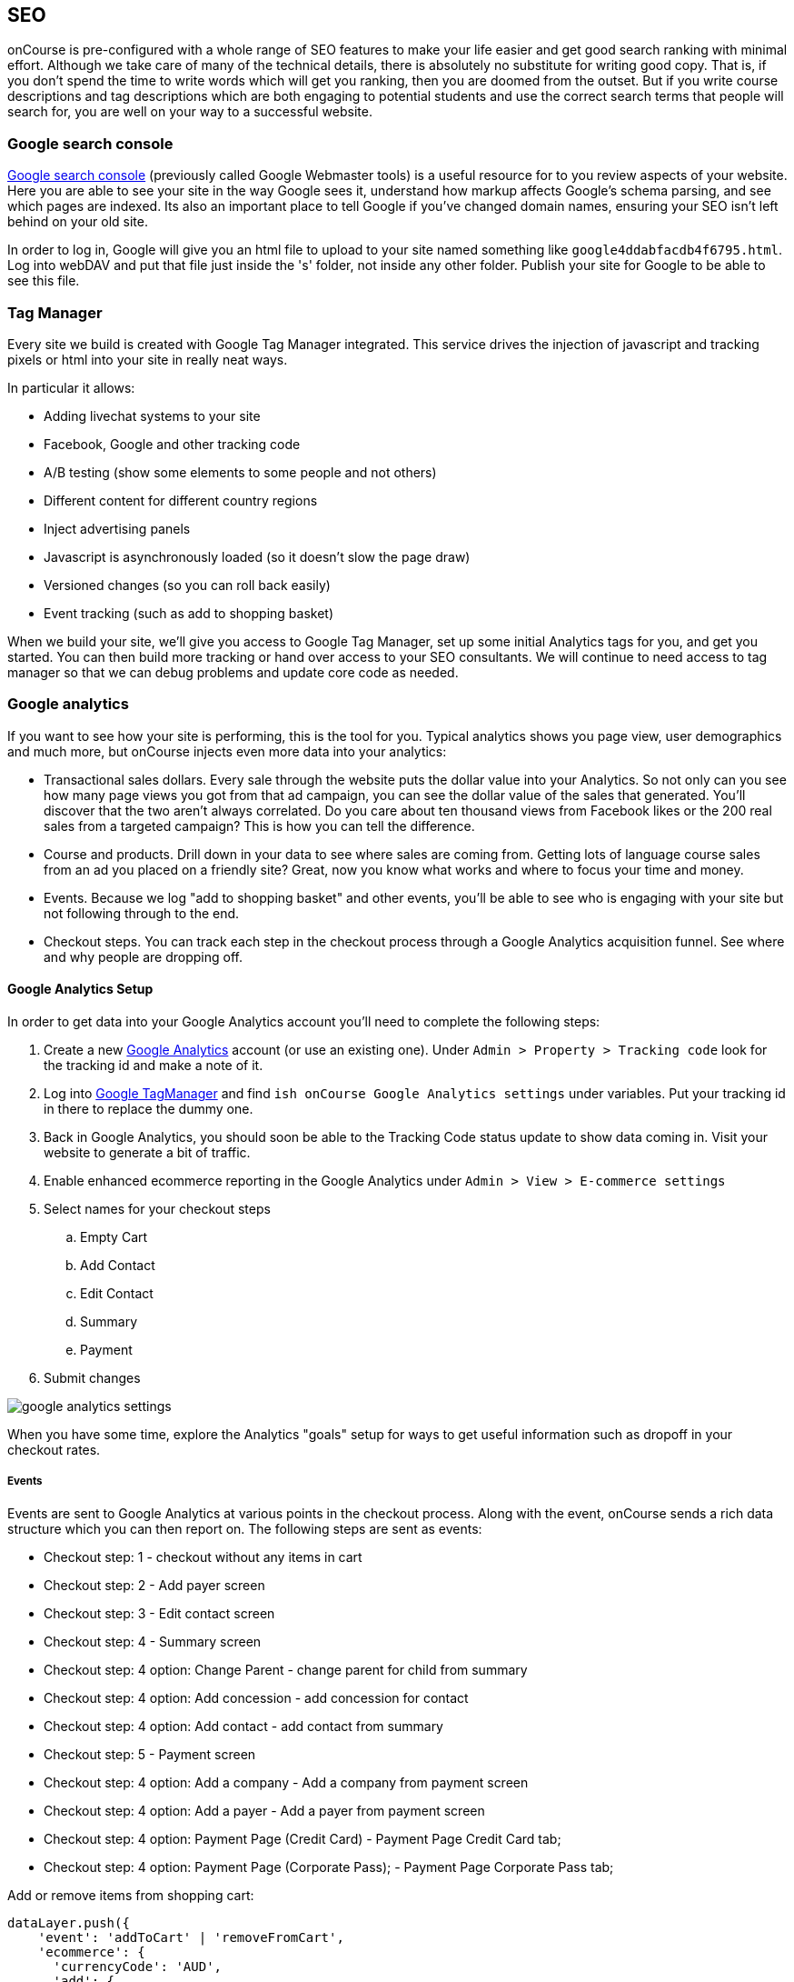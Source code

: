 [[seo-overview]]
== SEO

onCourse is pre-configured with a whole range of SEO features to make your life easier and get good search ranking with minimal effort.
Although we take care of many of the technical details, there is absolutely no substitute for writing good copy.
That is, if you don't spend the time to write words which will get you ranking, then you are doomed from the outset.
But if you write course descriptions and tag descriptions which are both engaging to potential students and use the correct search terms that people will search for, you are well on your way to a successful website.

[[seo-webmaster]]
=== Google search console

https://search.google.com/search-console[Google search console] (previously called Google Webmaster tools) is a useful resource for to you review aspects of your website.
Here you are able to see your site in the way Google sees it, understand how markup affects Google's schema parsing, and see which pages are indexed.
Its also an important place to tell Google if you've changed domain names, ensuring your SEO isn't left behind on your old site.

In order to log in, Google will give you an html file to upload to your site named something like `google4ddabfacdb4f6795.html`. Log into webDAV and put that file just inside the 's' folder, not inside any other folder. Publish your site for Google to be able to see this file.

[[seo-tagmanager]]
=== Tag Manager

Every site we build is created with Google Tag Manager integrated. This service drives the injection of javascript and tracking pixels or html into your site in really neat ways.

In particular it allows:

* Adding livechat systems to your site
* Facebook, Google and other tracking code
* A/B testing (show some elements to some people and not others)
* Different content for different country regions
* Inject advertising panels
* Javascript is asynchronously loaded (so it doesn't slow the page draw)
* Versioned changes (so you can roll back easily)
* Event tracking (such as add to shopping basket)

When we build your site, we'll give you access to Google Tag Manager, set up some initial Analytics tags for you, and get you started.
You can then build more tracking or hand over access to your SEO consultants. We will continue to need access to tag manager so that we can debug problems and update core code as needed.

[[seo-analytics]]
=== Google analytics

If you want to see how your site is performing, this is the tool for you. Typical analytics shows you page view, user demographics and much more, but onCourse injects even more data into your analytics:

* Transactional sales dollars.
Every sale through the website puts the dollar value into your Analytics. So not only can you see how many page views you got from that ad campaign, you can see the dollar value of the sales that generated. You'll discover that the two aren't always correlated. Do you care about ten thousand views from Facebook likes or the 200 real sales from a targeted campaign?
This is how you can tell the difference.
* Course and products.
Drill down in your data to see where sales are coming from. Getting lots of language course sales from an ad you placed on a friendly site? Great, now you know what works and where to focus your time and money.
* Events. Because we log "add to shopping basket" and other events, you'll be able to see who is engaging with your site but not following through to the end.
* Checkout steps. You can track each step in the checkout process through a Google Analytics acquisition funnel. See where and why people are dropping off.

==== Google Analytics Setup

In order to get data into your Google Analytics account you'll need to complete the following steps:

. Create a new https://analytics.google.com/analytics/web/[Google
Analytics] account (or use an existing one).
Under `Admin
> Property > Tracking code` look for the tracking id and make a note of it.
. Log into http://tagmanager.google.com/[Google TagManager] and find
`ish onCourse Google Analytics
settings` under variables.
Put your tracking id in there to replace the dummy one.
. Back in Google Analytics, you should soon be able to the Tracking Code status update to show data coming in.
Visit your website to generate a bit of traffic.
. Enable enhanced ecommerce reporting in the Google Analytics under
`Admin > View > E-commerce settings`
. Select names for your checkout steps

.. Empty Cart
.. Add Contact
.. Edit Contact
.. Summary
.. Payment
. Submit changes

image::images/google_analytics_settings.png[]

When you have some time, explore the Analytics "goals" setup for ways to get useful information such as dropoff in your checkout rates.

===== Events

Events are sent to Google Analytics at various points in the checkout process.
Along with the event, onCourse sends a rich data structure which you can then report on.
The following steps are sent as events:

* Checkout step: 1 - checkout without any items in cart
* Checkout step: 2 - Add payer screen
* Checkout step: 3 - Edit contact screen
* Checkout step: 4 - Summary screen
* Checkout step: 4 option: Change Parent - change parent for child from summary
* Checkout step: 4 option: Add concession - add concession for contact
* Checkout step: 4 option: Add contact - add contact from summary
* Checkout step: 5 - Payment screen
* Checkout step: 4 option: Add a company - Add a company from payment screen
* Checkout step: 4 option: Add a payer - Add a payer from payment screen
* Checkout step: 4 option: Payment Page (Credit Card) - Payment Page Credit Card tab;
* Checkout step: 4 option: Payment Page (Corporate Pass); - Payment Page Corporate Pass tab;

Add or remove items from shopping cart:

....
dataLayer.push({
    'event': 'addToCart' | 'removeFromCart',
    'ecommerce': {
      'currencyCode': 'AUD',
      'add': {
        'products': [{
          'name': {{item_name}},
          'id': {{item_id}},
          'price': {{item_price}},
          'category': 'Course Class' | 'Product',
'quantity': 1,
        }],
      },
    },
  });
....

Set Checkout Page:

....
dataLayer.push({
    'event': 'checkout',
    'ecommerce': {
      'checkout': {
        'actionField': {
          'step': {{ 1 | 2 | 3 | 4 | 5 }},
          'option': "Init Checkout Process" | "Add Payer" | "Edit Contact Details" | "Summary Page" | "Payment Page"
        },
        'products': [{
         'name':{{item.name}},
         'id': {{item.id}},
         'price': {{item.price}},
         'category': 'Course Class' | 'Product',
         'quantity': 1,
        }],
      },
    },
  });
....

Set Checkout Page Option (something like sub page/phase):

At the moment we have options only for 4,5 steps

[source,javascript]
----
dataLayer.push({
  'event': 'checkoutOption',
  'ecommerce': {
    'checkout_option': {
      'actionField': {
        'step': {{ 4 | 5 }},
        'option': "Change Parent" | "Add concession" | "Add contact" | "Add a company" | "Add a payer" | "Payment Page (Corporate Pass)" | "Payment Page (Credit Card)"
      },
    },
  },
});
----

purchase:

....
dataLayer.push({
    'event': 'purchase',
    'ecommerce': {
      'purchase': {
        'actionField': {
          'id': {{ data.id }},
          'affiliation': 'credit card' | 'corporate pass',
          'revenue': {{ amount.total }}, // includes tax
        },
        'products': [{
         'name':{{ item.name }},
         'id': {{ item.id }},
         'price': {{ item.price }},
         'category': 'Course Class' | 'Product',
         'quantity': 1,
        }],
      },
    },
  });
....

[[seo-sitemap]]
=== Sitemap

We generate a /sitemap.xml file automatically which you can add to Google's webmaster tools.
This allows Google to quickly find all the pages on your site without crawling through them one at a time, and it also gives Google hints about when those pages are updated so that they are crawled more quickly.

onCourse will let Google know that this sitemap exists using a special entry in the robots.txt which is also generated.

[[seo-markup]]
=== HTML markup

The html markup of your site is customisable throughout, but by default you get some robust templates that Google will love.

==== Semantic HTML

By building the html of your onCourse site with a clear structure and meaning, search engines such as Google are able to make sense of the structure and meaning. onCourse comes with good html that gives you a good starting point.
For example, each page should only have a single h1 element, sections, footer and other modern html elements.

==== Accessibility

Although this is not strictly an SEO benefit, adhering to
https://www.w3.org/TR/WCAG20/[accessibility standards] means that students with disabilities such as poor sight will be able to access your website more easily.
This goes hand in hand with good semantic HTML and also means that Google and other search engines will properly index your site and understand the content structure rather than just index a mass of words.

==== Schema.org

Schema.org is a set of markup rules endorsed by Google and other search engines.
It specifies ways to annotate the html to give it specific meaning allowing Google to create rich search results.
For example, we can markup data so that Google can provide navigation structure, course dates, prices and other information right in their search results.image::images/schema-results.png[]

[[seo-nav]]
=== Navigation

The navigation and structure of the site's page are important to good search results.

==== Canonical links

Some pages in your onCourse site don't last very long.
In particular, the class pages with a URL like `/class/ABC-123` will be irrelevant as soon as that class is finished.
You don't want to accumulate page rank on these pages, only for that to evaporate. onCourse automatically adds a canonical link to the correct course page, transferring any page rank and inbound links to somewhere it will do good.

==== URLs

onCourse has clean URLs which are easy for users and contribute to your SEO. All course detail and list pages contain the word "course" and you are free to create long course codes which contain useful SEO keywords.
And your tag structure can be structured however you want.. For example, a URL like "/courses/business/communication" picks up several important keywords.

==== Redirects

If you ever change URLs it is vital that you don't lose page rank on those old pages.
While you don't need to worry about classes, tags and course pages can accumulate valuable scores and you should implement redirects to the closest new page.

[[seo-meta]]
=== Meta headers

onCourse does not implement meta-keyword headers since it is well documented that no search engines use them for indexing.
However we do implement:

* og:image for course and class detail pages.
The image is pulled from the first attachment of the appropriate type (jpg/png) linked to the course.
* og:type is hardcoded to "website" to satisfy Facebook.
* og:description and meta-description.
The contents of this field is automatically populated from the beginning of the text in the course description or page content.
Special formatting is stripped out (eg.
headers and images).
For this reason, it is useful for you to ensure the first paragraph of text is relevant and well written.
* Page title (and og:title) is constructed using the name of your college and other details such as the name of the course or tag, or the name of the page.

These tags are useful for both Facebook, Bing and Google, helping you display better search results from data discovered by each of their crawl engines.

Should you wish to customise the behaviour of how onCourse inserts meta headers you can do this in PageHead.tml.
You can customise the page title in Title.tml

[[seo-tls]]
=== SSL/TLS encryption

Google has indicated that sites with end-to-end encryption will get higher search rankings since they are more likely to be ligitimate sites which care about the privacy of their users.
All onCourse sites redirect immediately to HTTPS for even the non-payment gateway parts of the site.

[[seo-speed]]
=== Page speed

A lot of effort goes into making onCourse really fast, even when displaying faceted search results from thousands of courses.
We use separate SSL/TLS load balancers to remove encryption load from the application servers, we cache database requests and page rendering, and use Apache Solr as a high speed search cache.
We also offload large image serving to a third party AWS S3 storage, again increasing the speed with which your site displays.

The end result of all this is that search engines give your site bonus points for being fast.
Which is good.
